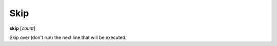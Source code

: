 .. index:: skip

Skip
----

**skip** [*count*]

Skip over (don't run) the next line that will be executed.

.. seealso::

   :ref:`next <next>`, :ref:`step <step>`, :ref:`jump <jump>`, :ref:`continue <continue>`, and
   :ref:`finish <finish>` provide other ways to progress execution.
